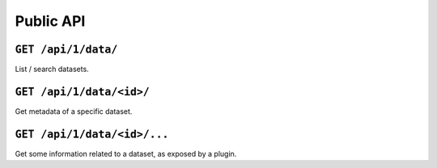 Public API
##########


``GET /api/1/data/``
=======================

List / search datasets.


``GET /api/1/data/<id>/``
============================

Get metadata of a specific dataset.


``GET /api/1/data/<id>/...``
===============================

Get some information related to a dataset, as exposed by a plugin.
